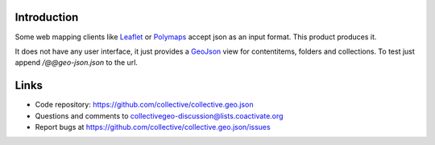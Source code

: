Introduction
============

Some web mapping clients like Leaflet_ or Polymaps_ accept json as an
input format. This product produces it.

It does not have any user interface, it just provides a GeoJson_ view
for contentitems, folders and collections. To test just append
`/@@geo-json.json` to the url.

Links
=====

- Code repository: https://github.com/collective/collective.geo.json
- Questions and comments to collectivegeo-discussion@lists.coactivate.org
- Report bugs at https://github.com/collective/collective.geo.json/issues


.. _GeoJson: http://www.geojson.org/
.. _Polymaps: http://polymaps.org/
.. _Leaflet: http://leafletjs.com/

